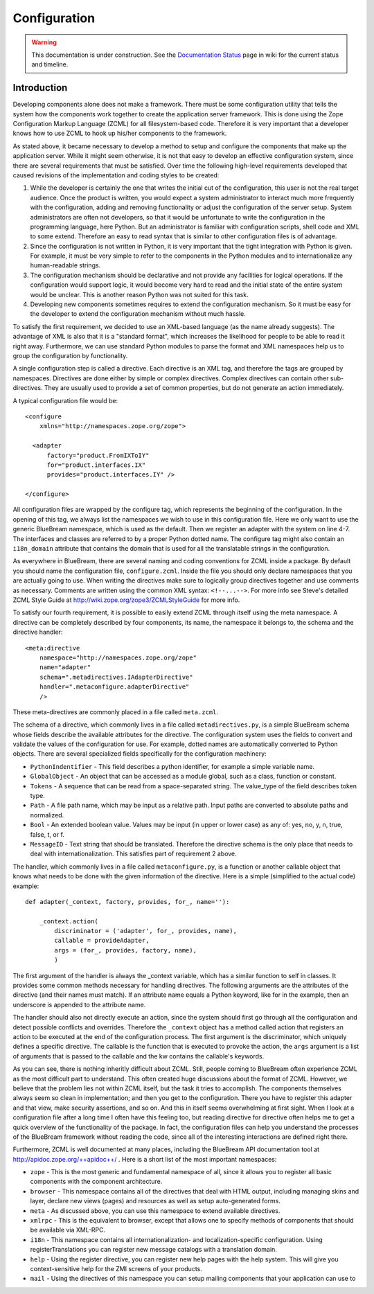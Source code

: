 Configuration
*************

.. warning::

   This documentation is under construction.  See the `Documentation
   Status <http://wiki.zope.org/bluebream/DocumentationStatus>`_ page
   in wiki for the current status and timeline.

Introduction
------------

Developing components alone does not make a framework.  There must be
some configuration utility that tells the system how the components
work together to create the application server framework.  This is
done using the Zope Configuration Markup Language (ZCML) for all
filesystem-based code.  Therefore it is very important that a
developer knows how to use ZCML to hook up his/her components to the
framework.

As stated above, it became necessary to develop a method to setup and
configure the components that make up the application server.  While
it might seem otherwise, it is not that easy to develop an effective
configuration system, since there are several requirements that must
be satisfied.  Over time the following high-level requirements
developed that caused revisions of the implementation and coding
styles to be created:

1. While the developer is certainly the one that writes the initial
   cut of the configuration, this user is not the real target
   audience.  Once the product is written, you would expect a system
   administrator to interact much more frequently with the
   configuration, adding and removing functionality or adjust the
   configuration of the server setup.  System administrators are
   often not developers, so that it would be unfortunate to write the
   configuration in the programming language, here Python.  But an
   administrator is familiar with configuration scripts, shell code
   and XML to some extend.  Therefore an easy to read syntax that is
   similar to other configuration files is of advantage.

2. Since the configuration is not written in Python, it is very
   important that the tight integration with Python is given.  For
   example, it must be very simple to refer to the components in the
   Python modules and to internationalize any human-readable strings.

3. The configuration mechanism should be declarative and not provide
   any facilities for logical operations.  If the configuration would
   support logic, it would become very hard to read and the initial
   state of the entire system would be unclear.  This is another
   reason Python was not suited for this task.

4. Developing new components sometimes requires to extend the
   configuration mechanism.  So it must be easy for the developer to
   extend the configuration mechanism without much hassle.


To satisfy the first requirement, we decided to use an XML-based
language (as the name already suggests).  The advantage of XML is
also that it is a "standard format", which increases the likelihood
for people to be able to read it right away.  Furthermore, we can use
standard Python modules to parse the format and XML namespaces help
us to group the configuration by functionality.

A single configuration step is called a directive.  Each directive is
an XML tag, and therefore the tags are grouped by namespaces.
Directives are done either by simple or complex directives.  Complex
directives can contain other sub-directives.  They are usually used
to provide a set of common properties, but do not generate an action
immediately.

A typical configuration file would be::

  <configure
      xmlns="http://namespaces.zope.org/zope">

    <adapter
        factory="product.FromIXToIY"
        for="product.interfaces.IX"
        provides="product.interfaces.IY" />

  </configure>

All configuration files are wrapped by the configure tag, which
represents the beginning of the configuration.  In the opening of
this tag, we always list the namespaces we wish to use in this
configuration file.  Here we only want to use the generic BlueBream
namespace, which is used as the default.  Then we register an adapter
with the system on line 4-7.  The interfaces and classes are referred
to by a proper Python dotted name.  The configure tag might also
contain an ``i18n_domain`` attribute that contains the domain that is
used for all the translatable strings in the configuration.

As everywhere in BlueBream, there are several naming and coding
conventions for ZCML inside a package.  By default you should name
the configuration file, ``configure.zcml``.  Inside the file you
should only declare namespaces that you are actually going to use.
When writing the directives make sure to logically group directives
together and use comments as necessary.  Comments are written using
the common XML syntax: ``<!--...-->``.  For more info see Steve's
detailed ZCML Style Guide at
http://wiki.zope.org/zope3/ZCMLStyleGuide for more info.

To satisfy our fourth requirement, it is possible to easily extend
ZCML through itself using the meta namespace.  A directive can be
completely described by four components, its name, the namespace it
belongs to, the schema and the directive handler::

  <meta:directive
      namespace="http://namespaces.zope.org/zope"
      name="adapter"
      schema=".metadirectives.IAdapterDirective"
      handler=".metaconfigure.adapterDirective" 
      />

These meta-directives are commonly placed in a file called
``meta.zcml``.

The schema of a directive, which commonly lives in a file called
``metadirectives.py``, is a simple BlueBream schema whose fields
describe the available attributes for the directive.  The
configuration system uses the fields to convert and validate the
values of the configuration for use.  For example, dotted names are
automatically converted to Python objects.  There are several
specialized fields specifically for the configuration machinery:

- ``PythonIndentifier`` - This field describes a python identifier,
  for example a simple variable name.

- ``GlobalObject`` - An object that can be accessed as a module
  global, such as a class, function or constant.

- ``Tokens`` - A sequence that can be read from a space-separated
  string.  The value_type of the field describes token type.

- ``Path`` - A file path name, which may be input as a relative path.
  Input paths are converted to absolute paths and normalized.

- ``Bool`` - An extended boolean value.  Values may be input (in
  upper or lower case) as any of: yes, no, y, n, true, false, t, or
  f.

- ``MessageID`` - Text string that should be translated.  Therefore
  the directive schema is the only place that needs to deal with
  internationalization.  This satisfies part of requirement 2 above.

The handler, which commonly lives in a file called
``metaconfigure.py``, is a function or another callable object that
knows what needs to be done with the given information of the
directive.  Here is a simple (simplified to the actual code)
example::


  def adapter(_context, factory, provides, for_, name=''):

      _context.action(
          discriminator = ('adapter', for_, provides, name),
          callable = provideAdapter,
          args = (for_, provides, factory, name),
          )

The first argument of the handler is always the _context variable,
which has a similar function to self in classes.  It provides some
common methods necessary for handling directives.  The following
arguments are the attributes of the directive (and their names must
match).  If an attribute name equals a Python keyword, like for in
the example, then an underscore is appended to the attribute name.

The handler should also not directly execute an action, since the
system should first go through all the configuration and detect
possible conflicts and overrides.  Therefore the ``_context`` object
has a method called action that registers an action to be executed at
the end of the configuration process.  The first argument is the
discriminator, which uniquely defines a specific directive.  The
callable is the function that is executed to provoke the action, the
``args`` argument is a list of arguments that is passed to the
callable and the kw contains the callable's keywords.

As you can see, there is nothing inheritly difficult about ZCML.
Still, people coming to BlueBream often experience ZCML as the most
difficult part to understand.  This often created huge discussions
about the format of ZCML.  However, we believe that the problem lies
not within ZCML itself, but the task it tries to accomplish.  The
components themselves always seem so clean in implementation; and
then you get to the configuration.  There you have to register this
adapter and that view, make security assertions, and so on.  And this
in itself seems overwhelming at first sight.  When I look at a
configuration file after a long time I often have this feeling too,
but reading directive for directive often helps me to get a quick
overview of the functionality of the package.  In fact, the
configuration files can help you understand the processes of the
BlueBream framework without reading the code, since all of the
interesting interactions are defined right there.

Furthermore, ZCML is well documented at many places, including the
BlueBream API documentation tool at
http://apidoc.zope.org/++apidoc++/ .  Here is a short list of the
most important namespaces:

- ``zope`` - This is the most generic and fundamental namespace of all,
  since it allows you to register all basic components with the
  component architecture.

- ``browser`` - This namespace contains all of the directives that deal with
  HTML output, including managing skins and layer, declare new views
  (pages) and resources as well as setup auto-generated forms.

- ``meta`` - As discussed above, you can use this namespace to extend
  available directives.

- ``xmlrpc`` - This is the equivalent to browser, except that allows
  one to specify methods of components that should be available via
  XML-RPC.

- ``i18n`` - This namespace contains all internationalization- and
  localization-specific configuration. Using registerTranslations you
  can register new message catalogs with a translation domain.

- ``help`` - Using the register directive, you can register new help
  pages with the help system. This will give you context-sensitive
  help for the ZMI screens of your products.

- ``mail`` - Using the directives of this namespace you can setup mailing
  components that your application can use to

.. raw:: html

  <div id="disqus_thread"></div><script type="text/javascript"
  src="http://disqus.com/forums/bluebream/embed.js"></script><noscript><a
  href="http://disqus.com/forums/bluebream/?url=ref">View the
  discussion thread.</a></noscript><a href="http://disqus.com"
  class="dsq-brlink">blog comments powered by <span
  class="logo-disqus">Disqus</span></a>
